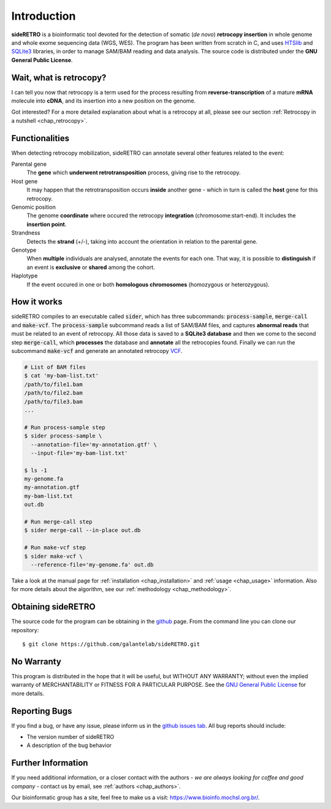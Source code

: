 ************
Introduction
************

**sideRETRO** is a bioinformatic tool devoted for the detection
of somatic (*de novo*) **retrocopy insertion** in whole genome
and whole exome sequencing data (WGS, WES). The program has been
written from scratch in C, and uses `HTSlib <http://www.htslib.org/>`_
and `SQLite3 <https://www.sqlite.org>`_ libraries, in order to
manage SAM/BAM reading and data analysis. The source code is
distributed under the **GNU General Public License**.

Wait, what is retrocopy?
========================

I can tell you now that retrocopy is a term used for the process
resulting from **reverse-transcription** of a mature **mRNA**
molecule into **cDNA**, and its insertion into a new position on
the genome.

.. image:: images/retrocopy.png
   :scale: 50%
   :align: center

Got interested? For a more detailed explanation about what is
a retrocopy at all, please see our section :ref:`Retrocopy in a
nutshell <chap_retrocopy>`.

Functionalities
===============

When detecting retrocopy mobilization, sideRETRO can annotate
several other features related to the event:

Parental gene
  The **gene** which **underwent retrotransposition** process,
  giving rise to the retrocopy.

Host gene
  It may happen that the retrotransposition occurs **inside**
  another gene - which in turn is called the **host** gene
  for this retrocopy.

Genomic position
  The genome **coordinate** where occured the retrocopy
  **integration** (chromosome:start-end). It includes the
  **insertion point**.

Strandness
  Detects the **strand** (+/-), taking into account the
  orientation in relation to the parental gene.

Genotype
  When **multiple** individuals are analysed, annotate the
  events for each one. That way, it is possible to
  **distinguish** if an event is **exclusive** or **shared**
  among the cohort.

Haplotype
  If the event occured in one or both **homologous chromosomes**
  (homozygous or heterozygous).

How it works
============

sideRETRO compiles to an executable called :code:`sider`,
which has three subcommands: :code:`process-sample`,
:code:`merge-call` and :code:`make-vcf`. The :code:`process-sample`
subcommand reads a list of SAM/BAM files, and captures
**abnormal reads** that must be related to an event of retrocopy.
All those data is saved to a **SQLite3 database** and then we come
to the second step :code:`merge-call`, which **processes** the database
and **annotate** all the retrocopies found. Finally we can run the
subcommand :code:`make-vcf` and generate an annotated retrocopy
`VCF <https://samtools.github.io/hts-specs/VCFv4.2.pdf>`_.

.. code-block:: sh

   # List of BAM files
   $ cat 'my-bam-list.txt'
   /path/to/file1.bam
   /path/to/file2.bam
   /path/to/file3.bam
   ...

   # Run process-sample step
   $ sider process-sample \
     --annotation-file='my-annotation.gtf' \
     --input-file='my-bam-list.txt'

   $ ls -1
   my-genome.fa
   my-annotation.gtf
   my-bam-list.txt
   out.db

   # Run merge-call step
   $ sider merge-call --in-place out.db

   # Run make-vcf step
   $ sider make-vcf \
     --reference-file='my-genome.fa' out.db

Take a look at the manual page for :ref:`installation <chap_installation>`
and :ref:`usage <chap_usage>` information. Also for more details about
the algorithm, see our :ref:`methodology <chap_methodology>`.

Obtaining sideRETRO
===================

The source code for the program can be obtaining in the `github
<https://github.com/galantelab/sideRETRO>`_ page. From the command
line you can clone our repository::

  $ git clone https://github.com/galantelab/sideRETRO.git

No Warranty
===========

This program is distributed in the hope that it will be useful,
but WITHOUT ANY WARRANTY; without even the implied warranty of
MERCHANTABILITY or FITNESS FOR A PARTICULAR PURPOSE.  See the
`GNU General Public License
<https://www.gnu.org/licenses/gpl-3.0.en.html>`_
for more details.

Reporting Bugs
==============

If you find a bug, or have any issue, please inform us in the
`github issues tab <https://github.com/galantelab/sideRETRO/issues>`_.
All bug reports should include:

- The version number of sideRETRO
- A description of the bug behavior

Further Information
===================

If you need additional information, or a closer contact with the authors -
*we are always looking for coffee and good company* - contact us by email,
see :ref:`authors <chap_authors>`.

Our bioinformatic group has a site, feel free to make us a visit:
https://www.bioinfo.mochsl.org.br/.
